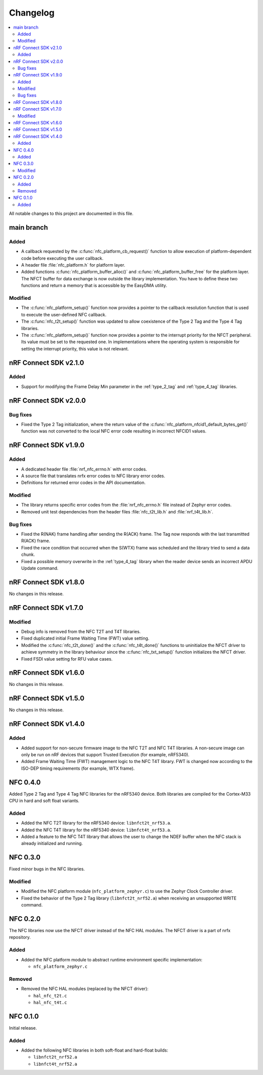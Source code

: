 .. _nfc_changelog:

Changelog
#########

.. contents::
   :local:
   :depth: 2

All notable changes to this project are documented in this file.

main branch
***********

Added
=====

* A callback requested by the :c:func:`nfc_platform_cb_request()` function to allow execution of platform-dependent code before executing the user callback.
* A header file :file:`nfc_platform.h` for platform layer.
* Added functions :c:func:`nfc_platform_buffer_alloc()` and :c:func:`nfc_platform_buffer_free` for the platform layer.
  The NFCT buffer for data exchange is now outside the library implementation.
  You have to define these two functions and return a memory that is accessible by the EasyDMA utility.

Modified
========

* The :c:func:`nfc_platform_setup()` function now provides a pointer to the callback resolution function that is used to execute the user-defined NFC callback.
* The :c:func:`nfc_t2t_setup()` function was updated to allow coexistence of the Type 2 Tag and the Type 4 Tag libraries.
* The :c:func:`nfc_platform_setup()` function now provides a pointer to the interrupt priority for the NFCT peripheral.
  Its value must be set to the requested one.
  In implementations where the operating system is responsible for setting the interrupt priority, this value is not relevant.

nRF Connect SDK v2.1.0
**********************

Added
=====

* Support for modifying the Frame Delay Min parameter in the :ref:`type_2_tag` and :ref:`type_4_tag` libraries.

nRF Connect SDK v2.0.0
**********************

Bug fixes
=========

* Fixed the Type 2 Tag initialization, where the return value of the :c:func:`nfc_platform_nfcid1_default_bytes_get()` function was not converted to the local NFC error code resulting in incorrect NFCID1 values.

nRF Connect SDK v1.9.0
**********************

Added
=====

* A dedicated header file :file:`nrf_nfc_errno.h` with error codes.
* A source file that translates nrfx error codes to NFC library error codes.
* Definitions for returned error codes in the API documentation.

Modified
========

* The library returns specific error codes from the :file:`nrf_nfc_errno.h` file instead of Zephyr error codes.
* Removed unit test dependencies from the header files :file:`nfc_t2t_lib.h` and :file:`nrf_t4t_lib.h`.

Bug fixes
=========

* Fixed the R(NAK) frame handling after sending the R(ACK) frame.
  The Tag now responds with the last transmitted R(ACK) frame.
* Fixed the race condition that occurred when the S(WTX) frame was scheduled and the library tried to send a data chunk.
* Fixed a possible memory overwrite in the :ref:`type_4_tag` library when the reader device sends an incorrect APDU Update command.

nRF Connect SDK v1.8.0
**********************

No changes in this release.

nRF Connect SDK v1.7.0
**********************

Modified
========

* Debug info is removed from the NFC T2T and T4T libraries.
* Fixed duplicated initial Frame Waiting Time (FWT) value setting.
* Modified the :c:func:`nfc_t2t_done()` and the :c:func:`nfc_t4t_done()` functions to uninitialize the NFCT driver to achieve symmetry in the library behaviour since the :c:func:`nfc_txt_setup()` function initializes the NFCT driver.
* Fixed FSDI value setting for RFU value cases.

nRF Connect SDK v1.6.0
**********************

No changes in this release.

nRF Connect SDK v1.5.0
**********************

No changes in this release.

nRF Connect SDK v1.4.0
**********************

Added
=====

* Added support for non-secure firmware image to the NFC T2T and NFC T4T libraries.
  A non-secure image can only be run on nRF devices that support Trusted Execution (for example, nRF5340).
* Added Frame Waiting Time (FWT) management logic to the NFC T4T library.
  FWT is changed now according to the ISO-DEP timing requirements (for example, WTX frame).

NFC 0.4.0
*********

Added Type 2 Tag and Type 4 Tag NFC libraries for the nRF5340 device.
Both libraries are compiled for the Cortex-M33 CPU in hard and soft float variants.

Added
=====

* Added the NFC T2T library for the nRF5340 device: ``libnfct2t_nrf53.a``.
* Added the NFC T4T library for the nRF5340 device: ``libnfct4t_nrf53.a``.
* Added a feature to the NFC T4T library that allows the user to change the NDEF
  buffer when the NFC stack is already initialized and running.

NFC 0.3.0
*********

Fixed minor bugs in the NFC libraries.

Modified
========

* Modified the NFC platform module (``nfc_platform_zephyr.c``) to use
  the Zephyr Clock Controller driver.
* Fixed the behavior of the Type 2 Tag library (``libnfct2t_nrf52.a``) when
  receiving an unsupported WRITE command.


NFC 0.2.0
*********

The NFC libraries now use the NFCT driver instead of the NFC HAL modules. The
NFCT driver is a part of nrfx repository.

Added
=====

* Added the NFC platform module to abstract runtime environment specific
  implementation:

  * ``nfc_platform_zephyr.c``

Removed
=======

* Removed the NFC HAL modules (replaced by the NFCT driver):

  * ``hal_nfc_t2t.c``
  * ``hal_nfc_t4t.c``


NFC 0.1.0
*********

Initial release.

Added
=====

* Added the following NFC libraries in both soft-float and hard-float builds:

  * ``libnfct2t_nrf52.a``
  * ``libnfct4t_nrf52.a``
